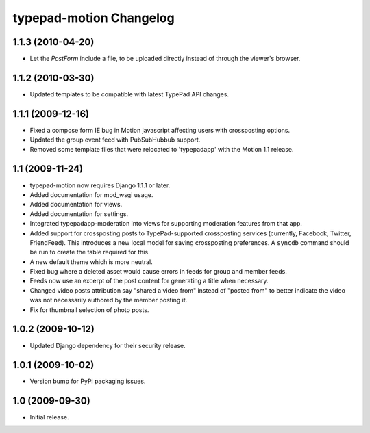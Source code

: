 typepad-motion Changelog
========================

1.1.3 (2010-04-20)
------------------

* Let the `PostForm` include a file, to be uploaded directly instead of through the viewer's browser.


1.1.2 (2010-03-30)
------------------

* Updated templates to be compatible with latest TypePad API changes.


1.1.1 (2009-12-16)
------------------

* Fixed a compose form IE bug in Motion javascript affecting users with crossposting options.
* Updated the group event feed with PubSubHubbub support.
* Removed some template files that were relocated to 'typepadapp' with the Motion 1.1 release.


1.1 (2009-11-24)
----------------

* typepad-motion now requires Django 1.1.1 or later.
* Added documentation for mod_wsgi usage.
* Added documentation for views.
* Added documentation for settings.
* Integrated typepadapp-moderation into views for supporting moderation features from that app.
* Added support for crossposting posts to TypePad-supported crossposting services (currently, Facebook, Twitter, FriendFeed). This introduces a new local model for saving crossposting preferences. A ``syncdb`` command should be run to create the table required for this.
* A new default theme which is more neutral.
* Fixed bug where a deleted asset would cause errors in feeds for group and member feeds.
* Feeds now use an excerpt of the post content for generating a title when necessary.
* Changed video posts attribution say "shared a video from" instead of "posted from" to better indicate the video was not necessarily authored by the member posting it.
* Fix for thumbnail selection of photo posts.


1.0.2 (2009-10-12)
------------------

* Updated Django dependency for their security release.


1.0.1 (2009-10-02)
------------------

* Version bump for PyPi packaging issues.


1.0 (2009-09-30)
----------------

* Initial release.
